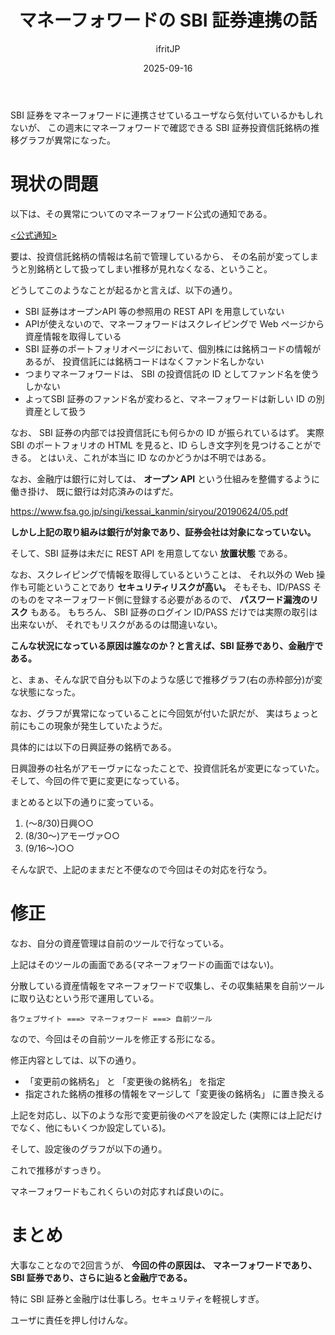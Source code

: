 #+TITLE: マネーフォワードの SBI 証券連携の話
#+DATE: 2025-09-16
# -*- coding:utf-8 -*-
#+LAYOUT: post
#+AUTHOR: ifritJP
#+OPTIONS: ^:{}
#+STARTUP: nofold


SBI 証券をマネーフォワードに連携させているユーザなら気付いているかもしれないが、
この週末にマネーフォワードで確認できる SBI 証券投資信託銘柄の推移グラフが異常になった。

* 現状の問題

以下は、その異常についてのマネーフォワード公式の通知である。

[[https://support.me.moneyforward.com/hc/ja/articles/50678716949913-SBI%E8%A8%BC%E5%88%B8%E3%81%AE%E6%8A%95%E8%B3%87%E4%BF%A1%E8%A8%97%E3%81%AE%E6%8E%A8%E7%A7%BB%E3%82%B0%E3%83%A9%E3%83%95%E8%A1%A8%E7%A4%BA%E3%81%AB%E3%81%A4%E3%81%84%E3%81%A6-2025%E5%B9%B49%E6%9C%8814%E6%97%A516%E6%99%8240%E5%88%86%E6%9B%B4%E6%96%B0][<公式通知>]]

要は、投資信託銘柄の情報は名前で管理しているから、
その名前が変ってしまうと別銘柄として扱ってしまい推移が見れなくなる、ということ。

どうしてこのようなことが起るかと言えば、以下の通り。

- SBI 証券はオープンAPI 等の参照用の REST API を用意していない
- APIが使えないので、マネーフォワードはスクレイピングで Web ページから資産情報を取得している
- SBI 証券のポートフォリオページにおいて、個別株には銘柄コードの情報があるが、
  投資信託には銘柄コードはなくファンド名しかない
- つまりマネーフォワードは、 SBI の投資信託の ID としてファンド名を使うしかない
- よってSBI 証券のファンド名が変わると、マネーフォワードは新しい ID の別資産として扱う

なお、 SBI 証券の内部では投資信託にも何らかの ID が振られているはず。
実際 SBI のポートフォリオの HTML を見ると、ID らしき文字列を見つけることができる。
とはいえ、これが本当に ID なのかどうかは不明ではある。

なお、金融庁は銀行に対しては、 *オープン API* という仕組みを整備するように働き掛け、
既に銀行は対応済みのはずだ。

<https://www.fsa.go.jp/singi/kessai_kanmin/siryou/20190624/05.pdf>


*しかし上記の取り組みは銀行が対象であり、証券会社は対象になっていない。*

そして、SBI 証券は未だに REST API を用意してない *放置状態* である。

なお、スクレイピングで情報を取得しているということは、
それ以外の Web 操作も可能ということであり *セキュリティリスクが高い。*
そもそも、ID/PASS そのものをマネーフォワード側に登録する必要があるので、
*パスワード漏洩のリスク* もある。
もちろん、 SBI 証券のログイン ID/PASS だけでは実際の取引は出来ないが、
それでもリスクがあるのは間違いない。


*こんな状況になっている原因は誰なのか？と言えば、SBI 証券であり、金融庁である。*


と、まぁ、そんな訳で自分も以下のような感じで推移グラフ(右の赤枠部分)が変な状態になった。

[[../moneybw_before.png]]

なお、グラフが異常になっていることに今回気が付いた訳だが、
実はちょっと前にもこの現象が発生していたようだ。

具体的には以下の日興証券の銘柄である。

[[../moneybw_gold.png]]

日興證券の社名がアモーヴァになったことで、投資信託名が変更になっていた。
そして、今回の件で更に変更になっている。

まとめると以下の通りに変っている。

1. (〜8/30)日興○○
2. (8/30〜)アモーヴァ○○
3. (9/16〜)○○


そんな訳で、上記のままだと不便なので今回はその対応を行なう。

* 修正

なお、自分の資産管理は自前のツールで行なっている。

上記はそのツールの画面である(マネーフォワードの画面ではない)。

分散している資産情報をマネーフォワードで収集し、その収集結果を自前ツールに取り込むという形で運用している。

: 各ウェブサイト ===> マネーフォワード ===> 自前ツール

なので、今回はその自前ツールを修正する形になる。

修正内容としては、以下の通り。

- 「変更前の銘柄名」 と 「変更後の銘柄名」 を指定
- 指定された銘柄の推移の情報をマージして「変更後の銘柄名」 に置き換える

上記を対応し、以下のような形で変更前後のペアを設定した (実際には上記だけでなく、他にもいくつか設定している)。

[[../moneybw_switch.png]]


そして、設定後のグラフが以下の通り。

[[../moneybw_after.png]]

これで推移がすっきり。

マネーフォワードもこれくらいの対応すれば良いのに。

* まとめ

大事なことなので2回言うが、
*今回の件の原因は、*
*マネーフォワードであり、SBI 証券であり、さらに辿ると金融庁である。*

特に SBI 証券と金融庁は仕事しろ。セキュリティを軽視しすぎ。

ユーザに責任を押し付けんな。
